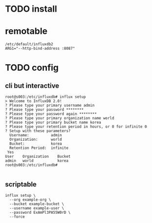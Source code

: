 * TODO install
* remotable

#+BEGIN_SRC 
/etc/default/influxdb2
ARG1="--http-bind-address :8087"
#+END_SRC

* TODO config

** cli but interactive

#+BEGIN_SRC 
root@s003:/etc/influxdb# influx setup
> Welcome to InfluxDB 2.0!
? Please type your primary username admin
? Please type your password ********
? Please type your password again ********
? Please type your primary organization name world
? Please type your primary bucket name korea
? Please type your retention period in hours, or 0 for infinite 0
? Setup with these parameters?
  Username:          admin
  Organization:      world
  Bucket:            korea
  Retention Period:  infinite
 Yes
User    Organization    Bucket
admin   world           korea
root@s003:/etc/influxdb#

#+END_SRC

** scriptable

#+BEGIN_SRC 
influx setup \
  --org example-org \
  --bucket example-bucket \
  --username example-user \
  --password ExAmPl3PA55W0rD \
  --force  
#+END_SRC
